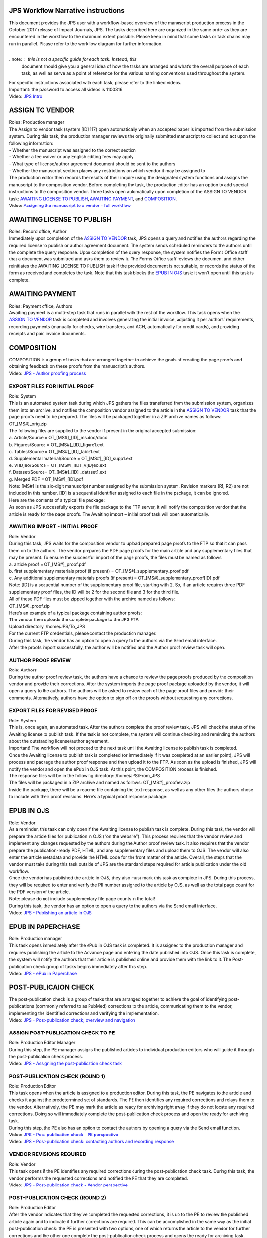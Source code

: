 JPS Workflow Narrative instructions
===================================

| This document provides the JPS user with a workflow-based overview of
  the manuscript production process in the October 2017 release of
  Impact Journals, JPS. The tasks described here are organized in the
  same order as they are encountered in the workflow to the maximum
  extent possible. Please keep in mind that some tasks or task chains
  may run in parallel. Please refer to the workflow diagram for further
  information.
| 

..note: : this is not a specific guide for each task. Instead, this
  document should give you a general idea of how the tasks are arranged
  and what’s the overall purpose of each task, as well as serve as a
  point of reference for the various naming conventions used throughout
  the system.
| For specific instructions associated with each task, please refer to
  the linked videos.
| Important: the password to access all videos is 1100316
| Video: `JPS
  Intro <http://oncotarget.screencasthost.com/watch/cbQYosI34l>`__

ASSIGN TO VENDOR
================

| Roles: Production manager
| The Assign to vendor task (system [ID] 117) open automatically when an
  accepted paper is imported from the submission system. During this
  task, the production manager reviews the originally submitted
  manuscript to collect and act upon the following information:
| - Whether the manuscript was assigned to the correct section
| - Whether a fee waiver or any English editing fees may apply
| - What type of license/author agreement document should be sent to the
  authors
| - Whether the manuscript section places any restrictions on which
  vendor it may be assigned to
| The production editor then records the results of their inquiry using
  the designated system functions and assigns the manuscript to the
  composition vendor. Before completing the task, the production editor
  has an option to add special instructions to the composition vendor.
  Three tasks open automatically upon completion of the ASSIGN TO VENDOR
  task: `AWAITING LICENSE TO PUBLISH <#awaiting-license-to-publish>`__,
  `AWAITING PAYMENT <#awaiting-payment>`__, and
  `COMPOSITION <#composition>`__.
| Video: `Assigning the manuscript to a vendor - full
  workflow <http://oncotarget.screencasthost.com/watch/cbQYYhI3Ms>`__

AWAITING LICENSE TO PUBLISH
===========================

| Roles: Record office, Author
| Immediately upon completion of the `ASSIGN TO
  VENDOR <#assign-to-vendor>`__ task, JPS opens a query and notifies the
  authors regarding the required license to publish or author agreement
  document. The system sends scheduled reminders to the authors until
  the complete the query response. Upon completion of the query
  response, the system notifies the Forms Office staff that a document
  was submitted and asks them to review it. The Forms Office staff
  reviews the document and either reinitiates the AWAITING LICENSE TO
  PUBLISH task if the provided document is not suitable, or records the
  status of the form as received and completes the task. Note that this
  task blocks the `EPUB IN OJS <#epub-in-ojs>`__ task: it won’t open
  until this task is complete.

AWAITING PAYMENT
================

| Roles: Payment office, Authors
| Awaiting payment is a multi-step task that runs in parallel with the
  rest of the workflow. This task opens when the `ASSIGN TO
  VENDOR <#assign-to-vendor>`__ task is completed and involves
  generating the initial invoice, adjusting it per authors’
  requirements, recording payments (manually for checks, wire transfers,
  and ACH, automatically for credit cards), and providing receipts and
  paid invoice documents.

COMPOSITION
===========

| COMPOSITION is a group of tasks that are arranged together to achieve
  the goals of creating the page proofs and obtaining feedback on these
  proofs from the manuscript’s authors.
| Video: `JPS - Author proofing
  process <http://oncotarget.screencasthost.com/watch/cbQrrFIZ6F>`__

EXPORT FILES FOR INITIAL PROOF
------------------------------

| Role: System
| This is an automated system task during which JPS gathers the files
  transferred from the submission system, organizes them into an
  archive, and notifies the composition vendor assigned to the article
  in the `ASSIGN TO VENDOR <#assign-to-vendor>`__ task that the page
  proofs need to be prepared. The files will be packaged together in a
  ZIP archive names as follows: OT_[MS#]_orig.zip
| The following files are supplied to the vendor if present in the
  original accepted submission:
| a. Article/Source = OT_[MS#]_[ID]_ms.doc/docx
| b. Figures/Source = OT_[MS#]_[ID]_figure1.ext
| c. Tables/Source = OT_[MS#]_[ID]_table1.ext
| d. Supplemental material/Source = OT_[MS#]_[ID]_supp1.ext
| e. V[ID]eo/Source = OT_[MS#]_[ID] \_v[ID]eo.ext
| f. Dataset/Source= OT_[MS#]_[ID] \_dataset1.ext
| g. Merged PDF = OT_[MS#]_[ID].pdf
| Note: [MS#] is the six-digit manuscript number assigned by the
  submission system. Revision markers (R1, R2) are not included in this
  number. [ID] is a sequential identifier assigned to each file in the
  package, it can be ignored.
| Here are the contents of a typical file package:
| |image0|
| As soon as JPS successfully exports the file package to the FTP
  server, it will notify the composition vendor that the article is
  ready for the page proofs. The Awaiting import – initial proof task
  will open automatically.

AWAITING IMPORT - INITIAL PROOF
-------------------------------

| Role: Vendor
| During this task, JPS waits for the composition vendor to upload
  prepared page proofs to the FTP so that it can pass them on to the
  authors. The vendor prepares the PDF page proofs for the main article
  and any supplementary files that may be present. To ensure the
  successful import of the page proofs, the files must be named as
  follows:
| a. article proof = OT_[MS#]_proof.pdf
| b. first supplementary materials proof (if present) =
  OT_[MS#]_supplementary_proof.pdf
| c. Any additional supplementary materials proofs (if present) =
  OT_[MS#]_supplementary_proof[ID].pdf
| Note: [ID] is a sequential number of the supplementary proof file,
  starting with 2. So, if an article requires three PDF supplementary
  proof files, the ID will be 2 for the second file and 3 for the third
  file.
| All of these PDF files must be zipped together with the archive named
  as follows:
| OT_[MS#]_proof.zip
| Here’s an example of a typical package containing author proofs:
| |image1|
| The vendor then uploads the complete package to the JPS FTP.
| Upload directory: /home/JPS/To_JPS
| For the current FTP credentials, please contact the production
  manager.
| During this task, the vendor has an option to open a query to the
  authors via the Send email interface.
| After the proofs import successfully, the author will be notified and
  the Author proof review task will open.

AUTHOR PROOF REVIEW
-------------------

| Role: Authors
| During the author proof review task, the authors have a chance to
  review the page proofs produced by the composition vendor and provide
  their corrections. After the system imports the page proof package
  uploaded by the vendor, it will open a query to the authors. The
  authors will be asked to review each of the page proof files and
  provide their comments. Alternatively, authors have the option to sign
  off on the proofs without requesting any corrections.

EXPORT FILES FOR REVISED PROOF
------------------------------

| Role: System
| This is, once again, an automated task. After the authors complete the
  proof review task, JPS will check the status of the Awaiting license
  to publish task. If the task is not complete, the system will continue
  checking and reminding the authors about the outstanding
  license/author agreement.
| Important! The workflow will not proceed to the next task until the
  Awaiting license to publish task is completed.
| Once the Awaiting license to publish task is completed (or immediately
  if it was completed at an earlier point), JPS will process and package
  the author proof response and then upload it to the FTP. As soon as
  the upload is finished, JPS will notify the vendor and open the ePub
  in OJS task. At this point, the COMPOSITION process is finished.
| The response files will be in the following directory:
  /home/JPS/From_JPS
| The files will be packaged in a ZIP archive and named as follows:
  OT_[MS#]_proofrev.zip
| Inside the package, there will be a readme file containing the text
  response, as well as any other files the authors chose to include with
  their proof revisions. Here’s a typical proof response package:
| |image2|

EPUB IN OJS
===========

| Role: Vendor
| As a reminder, this task can only open if the Awaiting license to
  publish task is complete. During this task, the vendor will prepare
  the article files for publication in OJS (“on the website”). This
  process requires that the vendor review and implement any changes
  requested by the authors during the Author proof review task. It also
  requires that the vendor prepare the publication-ready PDF, HTML, and
  any supplementary files and upload them to OJS. The vendor will also
  enter the article metadata and provide the HTML code for the front
  matter of the article. Overall, the steps that the vendor must take
  during this task outside of JPS are the standard steps required for
  article publication under the old workflow.
| Once the vendor has published the article in OJS, they also must mark
  this task as complete in JPS. During this process, they will be
  required to enter and verify the PII number assigned to the article by
  OJS, as well as the total page count for the PDF version of the
  article.
| Note: please do not include supplementary file page counts in the
  total!
| During this task, the vendor has an option to open a query to the
  authors via the Send email interface.
| Video: `JPS - Publishing an article in
  OJS <http://oncotarget.screencasthost.com/watch/cbQOYFIuN1>`__

EPUB IN PAPERCHASE
==================

| Role: Production manager
| This task opens immediately after the ePub in OJS task is completed.
  It is assigned to the production manager and requires publishing the
  article to the Advance page and entering the date published into OJS.
  Once this task is complete, the system will notify the authors that
  their article is published online and provide them with the link to
  it. The Post-publication check group of tasks begins immediately after
  this step.
| Video: `JPS - ePub in
  Paperchase <http://oncotarget.screencasthost.com/watch/cbQUbzIxb8>`__

POST-PUBLICAION CHECK
=====================

| The post-publication check is a group of tasks that are arranged
  together to achieve the goal of identifying post-publications
  (commonly referred to as PubMed) corrections to the article,
  communicating them to the vendor, implementing the identified
  corrections and verifying the implementation.
| Video: `JPS - Post-publication check; overview and
  navigation <http://oncotarget.screencasthost.com/watch/cb6eFAIzev>`__

ASSIGN POST-PUBLICATION CHECK TO PE
-----------------------------------

| Role: Production Editor Manager
| During this step, the PE manager assigns the published articles to
  individual production editors who will guide it through the
  post-publication check process.
| Video: `JPS - Assigning the post-publication check
  task <http://oncotarget.screencasthost.com/watch/cb6eqwIziY>`__

POST-PUBLICATION CHECK (ROUND 1)
--------------------------------

| Role: Production Editor
| This task opens when the article is assigned to a production editor.
  During this task, the PE navigates to the article and checks it
  against the predetermined set of standards. The PE then identifies any
  required corrections and relays them to the vendor. Alternatively, the
  PE may mark the article as ready for archiving right away if they do
  not locate any required corrections. Doing so will immediately
  complete the post-publication check process and open the ready for
  archiving task.
| During this step, the PE also has an option to contact the authors by
  opening a query via the Send email function.
| Video: `JPS - Post-publication check - PE
  perspective <http://oncotarget.screencasthost.com/watch/cb6QqGIC3J>`__
| Video: `JPS - Post-publication check: contacting authors and recording
  response <http://oncotarget.screencasthost.com/watch/cb60blI84N>`__

VENDOR REVISIONS REQUIRED
-------------------------

| Role: Vendor
| This task opens if the PE identifies any required corrections during
  the post-publication check task. During this task, the vendor performs
  the requested corrections and notified the PE that they are completed.
| Video: `JPS - Post-publication check - Vendor
  perspective <http://oncotarget.screencasthost.com/watch/cb6QYlICTn>`__

POST-PUBLICATION CHECK (ROUND 2)
--------------------------------

| Role: Production Editor
| After the vendor indicates that they’ve completed the requested
  corrections, it is up to the PE to review the published article again
  and to indicate if further corrections are required. This can be
  accomplished in the same way as the initial post-publication check:
  the PE is presented with two options, one of which returns the article
  to the vendor for further corrections and the other one complete the
  post-publication check process and opens the ready for archiving task.

READY FOR ARCHIVING
===================

| Role: Vendor
| This is the final task in the current implementation of the workflow.
  During this task, JPS notifies the vendor that the article is ready
  for pre-issue archiving. The vendor packages the article files into an
  archive and uploads it to the JPS FTP.
| Upload directory: /home/JPS/To_JPS
| The archive file should be names as follows: OT_[MS#]_VoR.zip
| Note: VoR stands for version of record.
| Once the archive has been important, JPS will notify the Production
  Manager that the article has been archived and is ready to be included
  in the issue.
| Video: `JPS - Archiving the paper for
  issue <http://oncotarget.screencasthost.com/watch/cb6FqOIshQ>`__

.. |image0| image:: media/image1.png
   :width: 2.71641in
   :height: 2.89167in
.. |image1| image:: media/image2.png
   :width: 2.55029in
   :height: 1.55in
.. |image2| image:: media/image3.png
   :width: 4.56667in
   :height: 1.61378in
